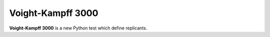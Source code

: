 Voight-Kampff 3000
==================

**Voight-Kampff 3000** is a new Python test which define replicants.
